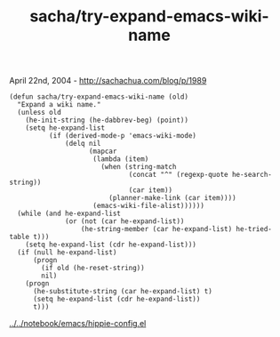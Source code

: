 #+TITLE: sacha/try-expand-emacs-wiki-name

April 22nd, 2004 -
[[http://sachachua.com/blog/p/1989][http://sachachua.com/blog/p/1989]]

#+BEGIN_EXAMPLE
    (defun sacha/try-expand-emacs-wiki-name (old)
      "Expand a wiki name."
      (unless old
        (he-init-string (he-dabbrev-beg) (point))
        (setq he-expand-list
              (if (derived-mode-p 'emacs-wiki-mode)
                  (delq nil
                        (mapcar
                         (lambda (item)
                           (when (string-match
                                  (concat "^" (regexp-quote he-search-string))
                                  (car item))
                             (planner-make-link (car item))))
                         (emacs-wiki-file-alist))))))
      (while (and he-expand-list
                  (or (not (car he-expand-list))
                      (he-string-member (car he-expand-list) he-tried-table t)))
        (setq he-expand-list (cdr he-expand-list)))
      (if (null he-expand-list)
          (progn
            (if old (he-reset-string))
            nil)
        (progn
          (he-substitute-string (car he-expand-list) t)
          (setq he-expand-list (cdr he-expand-list))
          t)))
#+END_EXAMPLE

[[http://sachachua.com/notebook/emacs/hippie-config.el][../../notebook/emacs/hippie-config.el]]
